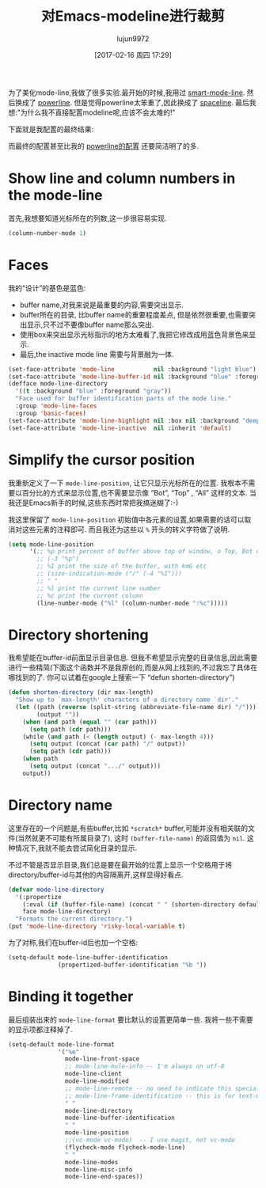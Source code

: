 #+TITLE: 对Emacs-modeline进行裁剪
#+URL: http://www.holgerschurig.de/en/emacs-tayloring-the-built-in-mode-line/
#+AUTHOR: lujun9972
#+TAGS: emacs-common
#+DATE: [2017-02-16 周四 17:29]
#+LANGUAGE:  zh-CN
#+OPTIONS:  H:6 num:nil toc:t \n:nil ::t |:t ^:nil -:nil f:t *:t <:nil

为了美化mode-line,我做了很多实验.最开始的时候,我用过 [[https://github.com/Malabarba/smart-mode-line][smart-mode-line]]. 然后换成了 [[https://github.com/milkypostman/powerline][powerline]]. 但是觉得powerline太笨重了,因此换成了 [[https://github.com/TheBB/spaceline][spaceline]].
最后我想:"为什么我不直接配置modeline呢,应该不会太难的!"

下面就是我配置的最终结果:

[[http://www.holgerschurig.de/en/emacs-tayloring-the-built-in-mode-line/example.png]]

而最终的配置甚至比我的 [[https://bitbucket.org/holgerschurig/emacsconf/src/98558d622df3e45e12114e0654691a18ad52c007/config.org?at=master&fileviewer=file-view-default#config.org-523][powerline的配置]] 还要简洁明了的多.

* Show line and column numbers in the mode-line

首先,我想要知道光标所在的列数,这一步很容易实现.

#+BEGIN_SRC emacs-lisp
  (column-number-mode 1)
#+END_SRC

* Faces

我的“设计”的基色是蓝色:

+ buffer name,对我来说是最重要的内容,需要突出显示.
+ buffer所在的目录, 比buffer name的重要程度差点, 但是依然很重要,也需要突出显示,只不过不要像buffer name那么突出.
+ 使用box来突出显示光标指示的地方太难看了,我把它修改成用蓝色背景色来显示.
+ 最后,the inactive mode line 需要与背景融为一体.

#+BEGIN_SRC emacs-lisp
  (set-face-attribute 'mode-line           nil :background "light blue")
  (set-face-attribute 'mode-line-buffer-id nil :background "blue" :foreground "white")
  (defface mode-line-directory
    '((t :background "blue" :foreground "gray"))
    "Face used for buffer identification parts of the mode line."
    :group 'mode-line-faces
    :group 'basic-faces)
  (set-face-attribute 'mode-line-highlight nil :box nil :background "deep sky blue")
  (set-face-attribute 'mode-line-inactive  nil :inherit 'default)
#+END_SRC

* Simplify the cursor position

我重新定义了一下 =mode-line-position=, 让它只显示光标所在的位置.  我根本不需要以百分比的方式来显示位置,也不需要显示像 “Bot”, “Top” , “All” 这样的文本. 
当我还是Emacs新手的时候,这些东西时常把我搞迷糊了:-)

我这里保留了 =mode-line-position= 初始值中各元素的设置,如果需要的话可以取消对这些元素的注释即可.
而且我还为这些以 =%= 开头的转义字符做了说明.

#+BEGIN_SRC emacs-lisp
  (setq mode-line-position
        '(;; %p print percent of buffer above top of window, o Top, Bot or All
          ;; (-3 "%p")
          ;; %I print the size of the buffer, with kmG etc
          ;; (size-indication-mode ("/" (-4 "%I")))
          ;; " "
          ;; %l print the current line number
          ;; %c print the current column
          (line-number-mode ("%l" (column-number-mode ":%c")))))
#+END_SRC

* Directory shortening

我希望能在buffer-id前面显示目录信息.
但我不希望显示完整的目录信息,因此需要进行一些精简(下面这个函数并不是我原创的,而是从网上找到的,不过我忘了具体在哪找到的了. 你可以试着在google上搜索一下 “defun shorten-directory”)

#+BEGIN_SRC emacs-lisp
  (defun shorten-directory (dir max-length)
    "Show up to `max-length' characters of a directory name `dir'."
    (let ((path (reverse (split-string (abbreviate-file-name dir) "/")))
          (output ""))
      (when (and path (equal "" (car path)))
        (setq path (cdr path)))
      (while (and path (< (length output) (- max-length 4)))
        (setq output (concat (car path) "/" output))
        (setq path (cdr path)))
      (when path
        (setq output (concat ".../" output)))
      output))
#+END_SRC

* Directory name

这里存在的一个问题是,有些buffer,比如 =*scratch*= buffer,可能并没有相关联的文件(当然就更不可能有所属目录了), 这时 =(buffer-file-name)= 的返回值为 =nil=.
这种情况下,我就不能去尝试简化目录的显示.

不过不管是否显示目录,我们总是要在最开始的位置上显示一个空格用于将directory/buffer-id与其他的内容隔离开,这样显得好看点.

#+BEGIN_SRC emacs-lisp
  (defvar mode-line-directory
    '(:propertize
      (:eval (if (buffer-file-name) (concat " " (shorten-directory default-directory 20)) " "))
      face mode-line-directory)
    "Formats the current directory.")
  (put 'mode-line-directory 'risky-local-variable t)
#+END_SRC

为了对称,我们在buffer-id后也加一个空格:

#+BEGIN_SRC emacs-lisp
  (setq-default mode-line-buffer-identification
                (propertized-buffer-identification "%b "))
#+END_SRC

* Binding it together

最后组装出来的 =mode-line-format= 要比默认的设置更简单一些. 我将一些不需要的显示项都注释掉了.

#+BEGIN_SRC emacs-lisp
  (setq-default mode-line-format
                '("%e"
                  mode-line-front-space
                  ;; mode-line-mule-info -- I'm always on utf-8
                  mode-line-client
                  mode-line-modified
                  ;; mode-line-remote -- no need to indicate this specially
                  ;; mode-line-frame-identification -- this is for text-mode emacs only
                  " "
                  mode-line-directory
                  mode-line-buffer-identification
                  " "
                  mode-line-position
                  ;;(vc-mode vc-mode)  -- I use magit, not vc-mode
                  (flycheck-mode flycheck-mode-line)
                  " "
                  mode-line-modes
                  mode-line-misc-info
                  mode-line-end-spaces))
#+END_SRC
